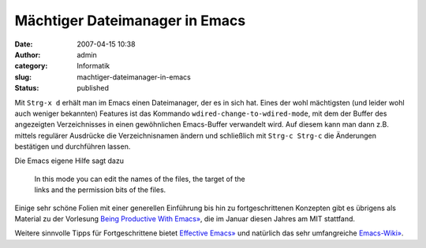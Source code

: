 Mächtiger Dateimanager in Emacs
###############################
:date: 2007-04-15 10:38
:author: admin
:category: Informatik
:slug: machtiger-dateimanager-in-emacs
:status: published

Mit ``Strg-x d`` erhält man im Emacs einen Dateimanager, der es in sich
hat. Eines der wohl mächtigsten (und leider wohl auch weniger bekannten)
Features ist das Kommando ``wdired-change-to-wdired-mode``, mit dem der
Buffer des angezeigten Verzeichnisses in einen gewöhnlichen Emacs-Buffer
verwandelt wird. Auf diesem kann man dann z.B. mittels regulärer
Ausdrücke die Verzeichnisnamen ändern und schließlich mit
``Strg-c Strg-c`` die Änderungen bestätigen und durchführen lassen.

Die Emacs eigene Hilfe sagt dazu

    | In this mode you can edit the names of the files, the target of
      the
    | links and the permission bits of the files.

Einige sehr schöne Folien mit einer generellen Einführung bis hin zu
fortgeschrittenen Konzepten gibt es übrigens als Material zu der
Vorlesung `Being Productive With
Emacs» <http://stuff.mit.edu/iap/emacs/>`__, die im Januar diesen Jahres
am MIT stattfand.

Weitere sinnvolle Tipps für Fortgeschrittene bietet `Effective
Emacs» <http://steve.yegge.googlepages.com/effective-emacs>`__ und
natürlich das sehr umfangreiche
`Emacs-Wiki» <http://www.emacswiki.org/>`__.
